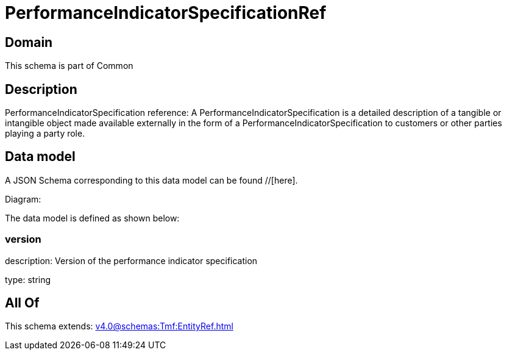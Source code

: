 = PerformanceIndicatorSpecificationRef

[#domain]
== Domain

This schema is part of Common

[#description]
== Description
PerformanceIndicatorSpecification reference: A PerformanceIndicatorSpecification is a detailed description of a tangible or intangible object made available externally in the form of a PerformanceIndicatorSpecification to customers or other parties playing a party role.


[#data_model]
== Data model

A JSON Schema corresponding to this data model can be found //[here].

Diagram:


The data model is defined as shown below:


=== version
description: Version of the performance indicator specification

type: string


[#all_of]
== All Of

This schema extends: xref:v4.0@schemas:Tmf:EntityRef.adoc[]
